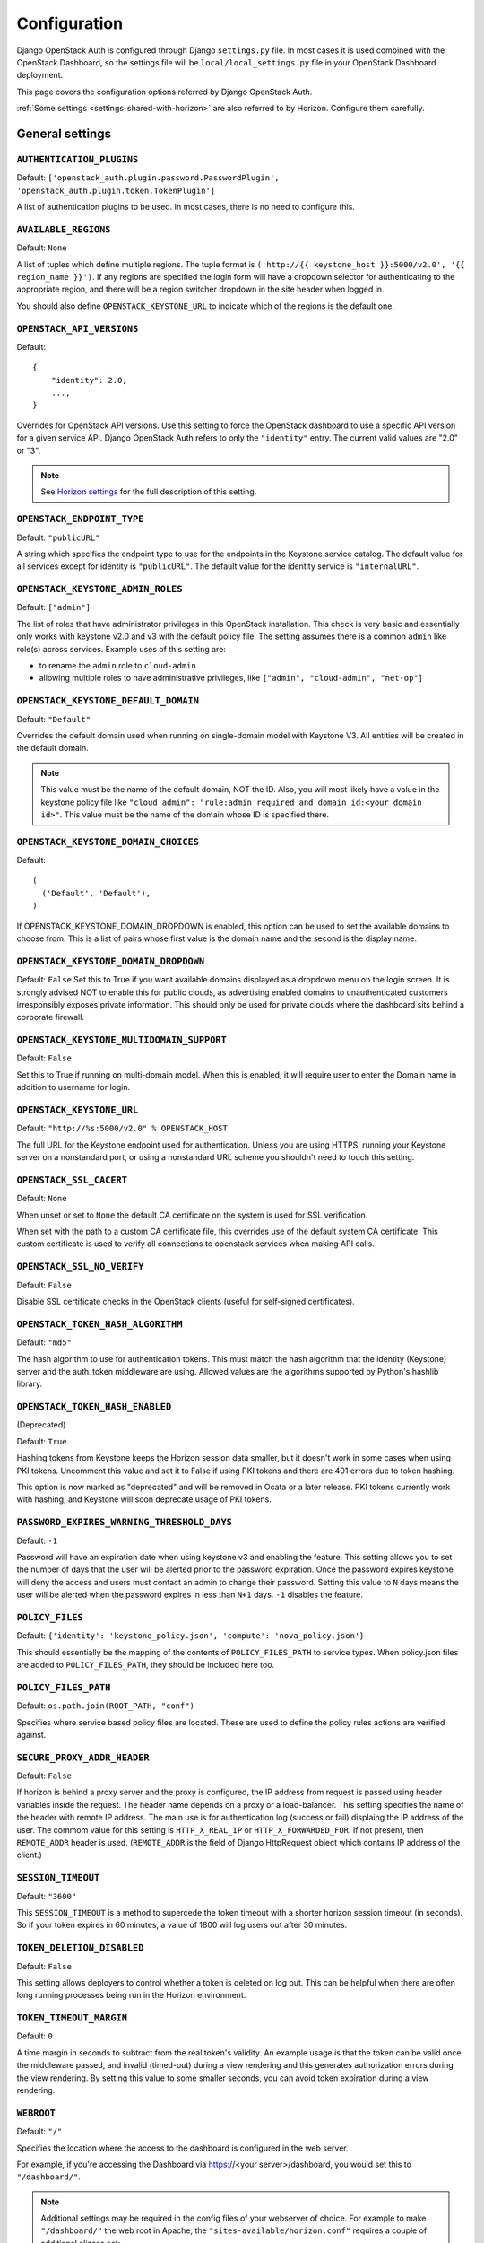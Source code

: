 =============
Configuration
=============

Django OpenStack Auth is configured through Django ``settings.py`` file.
In most cases it is used combined with the OpenStack Dashboard,
so the settings file will be ``local/local_settings.py`` file
in your OpenStack Dashboard deployment.

This page covers the configuration options referred by Django OpenStack Auth.

:ref:`Some settings <settings-shared-with-horizon>` are also referred to
by Horizon. Configure them carefully.

General settings
================

``AUTHENTICATION_PLUGINS``
--------------------------

Default: ``['openstack_auth.plugin.password.PasswordPlugin', 'openstack_auth.plugin.token.TokenPlugin']``

A list of authentication plugins to be used.
In most cases, there is no need to configure this.

``AVAILABLE_REGIONS``
---------------------

Default: ``None``

A list of tuples which define multiple regions. The tuple format is
``('http://{{ keystone_host }}:5000/v2.0', '{{ region_name }}')``. If any regions
are specified the login form will have a dropdown selector for authenticating
to the appropriate region, and there will be a region switcher dropdown in
the site header when logged in.

You should also define ``OPENSTACK_KEYSTONE_URL`` to indicate which of
the regions is the default one.

``OPENSTACK_API_VERSIONS``
--------------------------

Default::

    {
        "identity": 2.0,
        ...,
    }

Overrides for OpenStack API versions. Use this setting to force the
OpenStack dashboard to use a specific API version for a given service API.
Django OpenStack Auth refers to only the ``"identity"`` entry.
The current valid values are "2.0" or "3".

.. note::

   See `Horizon settings
   <https://docs.openstack.org/developer/horizon/install/settings.html#openstack-api-versions>`__
   for the full description of this setting.

``OPENSTACK_ENDPOINT_TYPE``
---------------------------

Default: ``"publicURL"``

A string which specifies the endpoint type to use for the endpoints in the
Keystone service catalog. The default value for all services except for
identity is ``"publicURL"``. The default value for the identity service is
``"internalURL"``.

``OPENSTACK_KEYSTONE_ADMIN_ROLES``
----------------------------------

Default: ``["admin"]``

The list of roles that have administrator privileges in this OpenStack
installation. This check is very basic and essentially only works with
keystone v2.0 and v3 with the default policy file. The setting assumes there
is a common ``admin`` like role(s) across services. Example uses of this
setting are:

* to rename the ``admin`` role to ``cloud-admin``
* allowing multiple roles to have administrative privileges, like
  ``["admin", "cloud-admin", "net-op"]``

``OPENSTACK_KEYSTONE_DEFAULT_DOMAIN``
-------------------------------------

Default: ``"Default"``

Overrides the default domain used when running on single-domain model
with Keystone V3. All entities will be created in the default domain.

.. note::

   This value must be the name of the default domain, NOT the ID.
   Also, you will most likely have a value in the keystone policy file like
   ``"cloud_admin": "rule:admin_required and domain_id:<your domain id>"``.
   This value must be the name of the domain whose ID is specified there.

``OPENSTACK_KEYSTONE_DOMAIN_CHOICES``
-------------------------------------

.. versionadded:: 12.0.0(Pike)

Default::

        (
          ('Default', 'Default'),
        )

If OPENSTACK_KEYSTONE_DOMAIN_DROPDOWN is enabled, this option can be used to
set the available domains to choose from. This is a list of pairs whose first
value is the domain name and the second is the display name.

``OPENSTACK_KEYSTONE_DOMAIN_DROPDOWN``
--------------------------------------

.. versionadded:: 12.0.0(Pike)

Default: ``False``
Set this to True if you want available domains displayed as a dropdown menu on
the login screen. It is strongly advised NOT to enable this for public clouds,
as advertising enabled domains to unauthenticated customers irresponsibly
exposes private information. This should only be used for private clouds where
the dashboard sits behind a corporate firewall.

``OPENSTACK_KEYSTONE_MULTIDOMAIN_SUPPORT``
------------------------------------------

Default: ``False``

Set this to True if running on multi-domain model. When this is enabled, it
will require user to enter the Domain name in addition to username for login.

``OPENSTACK_KEYSTONE_URL``
--------------------------

Default: ``"http://%s:5000/v2.0" % OPENSTACK_HOST``

The full URL for the Keystone endpoint used for authentication. Unless you
are using HTTPS, running your Keystone server on a nonstandard port, or using
a nonstandard URL scheme you shouldn't need to touch this setting.

``OPENSTACK_SSL_CACERT``
------------------------

Default: ``None``

When unset or set to ``None`` the default CA certificate on the system is used
for SSL verification.

When set with the path to a custom CA certificate file, this overrides use of
the default system CA certificate. This custom certificate is used to verify all
connections to openstack services when making API calls.

``OPENSTACK_SSL_NO_VERIFY``
---------------------------

Default: ``False``

Disable SSL certificate checks in the OpenStack clients (useful for self-signed
certificates).

``OPENSTACK_TOKEN_HASH_ALGORITHM``
----------------------------------

Default: ``"md5"``

The hash algorithm to use for authentication tokens. This must match the hash
algorithm that the identity (Keystone) server and the auth_token middleware
are using. Allowed values are the algorithms supported by Python's hashlib
library.

``OPENSTACK_TOKEN_HASH_ENABLED``
--------------------------------

(Deprecated)

Default: ``True``

Hashing tokens from Keystone keeps the Horizon session data smaller, but it
doesn't work in some cases when using PKI tokens.  Uncomment this value and
set it to False if using PKI tokens and there are 401 errors due to token
hashing.

This option is now marked as "deprecated" and will be removed in Ocata or a
later release. PKI tokens currently work with hashing, and Keystone will soon
deprecate usage of PKI tokens.

``PASSWORD_EXPIRES_WARNING_THRESHOLD_DAYS``
-------------------------------------------

Default: ``-1``

Password will have an expiration date when using keystone v3 and enabling the
feature. This setting allows you to set the number of days that the user will
be alerted prior to the password expiration. Once the password expires keystone
will deny the access and users must contact an admin to change their password.
Setting this value to ``N`` days means the user will be alerted when the
password expires in less than ``N+1`` days. ``-1`` disables the feature.

``POLICY_FILES``
----------------

Default: ``{'identity': 'keystone_policy.json', 'compute': 'nova_policy.json'}``

This should essentially be the mapping of the contents of ``POLICY_FILES_PATH``
to service types.  When policy.json files are added to ``POLICY_FILES_PATH``,
they should be included here too.

``POLICY_FILES_PATH``
---------------------

Default:  ``os.path.join(ROOT_PATH, "conf")``

Specifies where service based policy files are located. These are used to
define the policy rules actions are verified against.

``SECURE_PROXY_ADDR_HEADER``
----------------------------

Default: ``False``

If horizon is behind a proxy server and the proxy is configured, the IP address
from request is passed using header variables inside the request. The header
name depends on a proxy or a load-balancer. This setting specifies the name of
the header with remote IP address. The main use is for authentication log
(success or fail) displaing the IP address of the user.
The commom value for this setting is ``HTTP_X_REAL_IP`` or
``HTTP_X_FORWARDED_FOR``.
If not present, then ``REMOTE_ADDR`` header is used. (``REMOTE_ADDR`` is the
field of Django HttpRequest object which contains IP address of the client.)

``SESSION_TIMEOUT``
-------------------

Default: ``"3600"``

This ``SESSION_TIMEOUT`` is a method to supercede the token timeout with a
shorter horizon session timeout (in seconds).  So if your token expires in
60 minutes, a value of 1800 will log users out after 30 minutes.

``TOKEN_DELETION_DISABLED``
---------------------------

Default: ``False``

This setting allows deployers to control whether a token is deleted on log out.
This can be helpful when there are often long running processes being run
in the Horizon environment.

``TOKEN_TIMEOUT_MARGIN``
------------------------

Default: ``0``

A time margin in seconds to subtract from the real token's validity.
An example usage is that the token can be valid once the middleware
passed, and invalid (timed-out) during a view rendering and this
generates authorization errors during the view rendering.
By setting this value to some smaller seconds, you can avoid token
expiration during a view rendering.

``WEBROOT``
-----------

Default: ``"/"``

Specifies the location where the access to the dashboard is configured in
the web server.

For example, if you're accessing the Dashboard via
https://<your server>/dashboard, you would set this to ``"/dashboard/"``.

.. note::

    Additional settings may be required in the config files of your webserver
    of choice. For example to make ``"/dashboard/"`` the web root in Apache,
    the ``"sites-available/horizon.conf"`` requires a couple of additional
    aliases set::

        Alias /dashboard/static %HORIZON_DIR%/static

        Alias /dashboard/media %HORIZON_DIR%/openstack_dashboard/static

    Apache also requires changing your WSGIScriptAlias to reflect the desired
    path.  For example, you'd replace ``/`` with ``/dashboard`` for the
    alias.

Web SSO (Single Sign On) settings
=================================

``WEBSSO_ENABLED``
------------------

Default: ``False``

Enables keystone web single-sign-on if set to True. For this feature to work,
make sure that you are using Keystone V3 and Django OpenStack Auth V1.2.0 or
later.

``WEBSSO_INITIAL_CHOICE``
-------------------------

Default: ``"credentials"``

Determines the default authentication mechanism. When user lands on the login
page, this is the first choice they will see.

``WEBSSO_CHOICES``
------------------

Default::

        (
          ("credentials", _("Keystone Credentials")),
          ("oidc", _("OpenID Connect")),
          ("saml2", _("Security Assertion Markup Language"))
        )

This is the list of authentication mechanisms available to the user. It
includes Keystone federation protocols such as OpenID Connect and SAML, and
also keys that map to specific identity provider and federation protocol
combinations (as defined in ``WEBSSO_IDP_MAPPING``). The list of choices is
completely configurable, so as long as the id remains intact. Do not remove
the credentials mechanism unless you are sure. Once removed, even admins will
have no way to log into the system via the dashboard.

``WEBSSO_IDP_MAPPING``
----------------------

Default: ``{}``

A dictionary of specific identity provider and federation protocol combinations.
From the selected authentication mechanism, the value will be looked up as keys
in the dictionary. If a match is found, it will redirect the user to a identity
provider and federation protocol specific WebSSO endpoint in keystone, otherwise
it will use the value as the protocol_id when redirecting to the WebSSO by
protocol endpoint.

Example::

        WEBSSO_CHOICES =  (
            ("credentials", _("Keystone Credentials")),
            ("oidc", _("OpenID Connect")),
            ("saml2", _("Security Assertion Markup Language")),
            ("acme_oidc", "ACME - OpenID Connect"),
            ("acme_saml2", "ACME - SAML2")
        )

        WEBSSO_IDP_MAPPING = {
            "acme_oidc": ("acme", "oidc"),
            "acme_saml2": ("acme", "saml2")
        }

.. note::
  The value is expected to be a tuple formatted as: (<idp_id>, <protocol_id>).

K2K (Keystone to Keystone) Federation settings
==============================================

``KEYSTONE_PROVIDER_IDP_NAME``
------------------------------

Default: ``Local Keystone``

The Keystone Provider drop down uses Keystone to Keystone federation
to switch between Keystone service providers.
This sets display name for Identity Provider (dropdown display name).

``KEYSTONE_PROVIDER_IDP_ID``
----------------------------

Default:: ``localkeystone``

This ID is used for only for comparison with the service provider IDs.
This ID should not match any service provider IDs.

.. _settings-shared-with-horizon:

Settings shared with Horizon
============================

The following settings in Django OpenStack Auth are also used by Horizon.

* ``AVAILABLE_REGIONS``
* ``OPENSTACK_API_VERSIONS``
* ``OPENSTACK_KEYSTONE_URL``
* ``OPENSTACK_ENDPOINT_TYPE``
* ``OPENSTACK_SSL_CACERT``
* ``OPENSTACK_SSL_NO_VERIFY``
* ``WEBROOT``

Django OpenStack Auth also refers to the following Django settings.
For more detail, see `Django settings documentation
<https://docs.djangoproject.com/en/1.11/ref/settings/#auth>`__.
They are usually configured as part of Horizon settings.

* ``LOGIN_REDIRECT_URL``
* ``LOGIN_URL``
* ``SESSION_ENGINE``
* ``USE_TZ``
